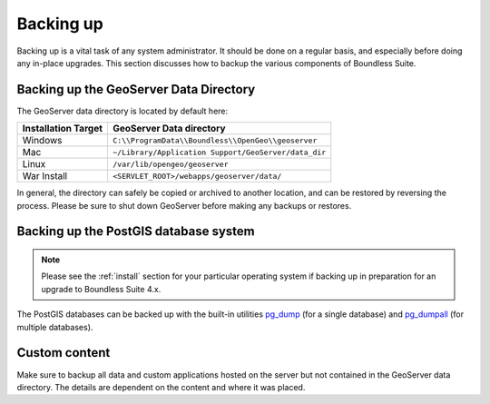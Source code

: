 .. _sysadmin.backup:


Backing up
==========

Backing up is a vital task of any system administrator.  It should be done on a regular basis, and especially before doing any in-place upgrades.  This section discusses how to backup the various components of Boundless Suite.

.. _sysadmin.backup.geoserver:

Backing up the GeoServer Data Directory
---------------------------------------

The GeoServer data directory is located by default here:

.. list-table::
   :header-rows: 1

   * - Installation Target
     - GeoServer Data directory
   * - Windows
     - ``C:\\ProgramData\\Boundless\\OpenGeo\\geoserver``
   * - Mac
     - ``~/Library/Application Support/GeoServer/data_dir``
   * - Linux
     - ``/var/lib/opengeo/geoserver``
   * - War Install
     - ``<SERVLET_ROOT>/webapps/geoserver/data/``

In general, the directory can safely be copied or archived to another location, and can be restored by reversing the process.  Please be sure to shut down GeoServer before making any backups or restores.

.. _sysadmin.backup.postgis:

Backing up the PostGIS database system
--------------------------------------

.. note:: Please see the :ref:`install` section for your particular operating system if backing up in preparation for an upgrade to Boundless Suite 4.x.

The PostGIS databases can be backed up with the built-in utilities `pg_dump <http://www.postgresql.org/docs/9.3/static/app-pgdump.html>`_ (for a single database) and `pg_dumpall <http://www.postgresql.org/docs/9.3/static/app-pg-dumpall.html>`_ (for multiple databases).

Custom content
--------------

Make sure to backup all data and custom applications hosted on the server but not contained in the GeoServer data directory. The details are dependent on the content and where it was placed.
